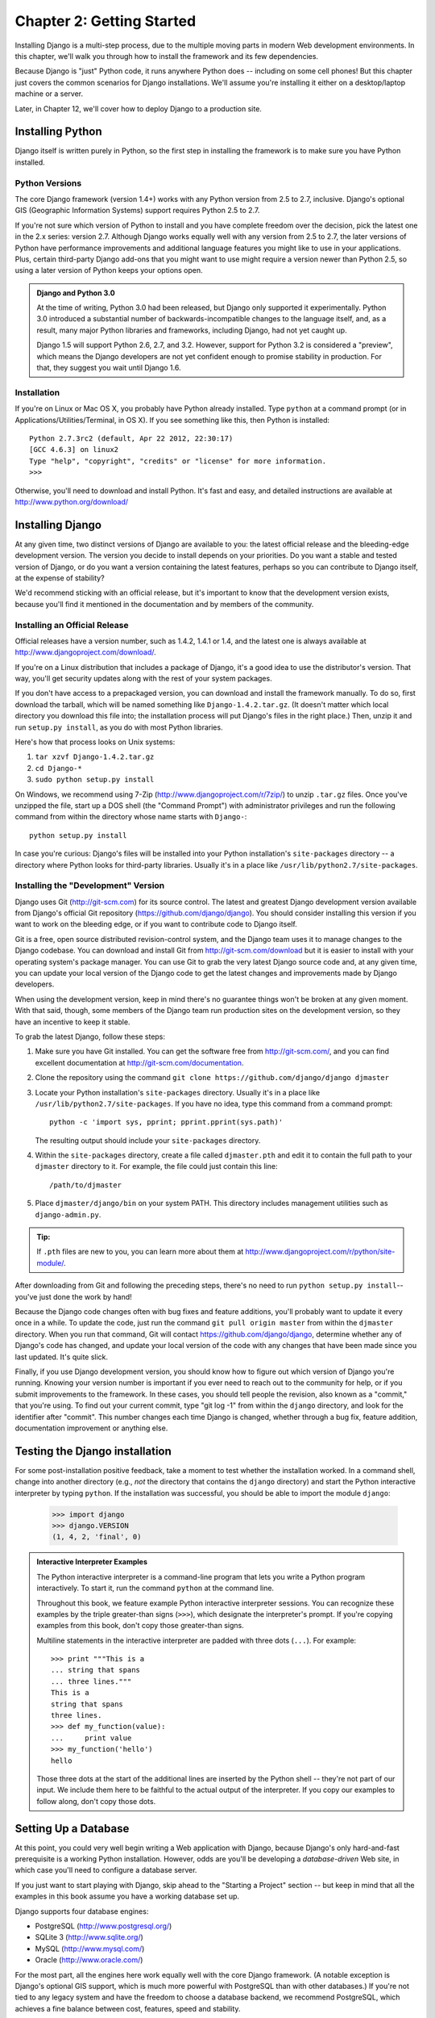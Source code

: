 ==========================
Chapter 2: Getting Started
==========================

Installing Django is a multi-step process, due to the multiple moving parts in
modern Web development environments. In this chapter, we'll walk you through
how to install the framework and its few dependencies.

Because Django is "just" Python code, it runs anywhere Python does -- including
on some cell phones! But this chapter just covers the common scenarios for
Django installations. We'll assume you're installing it either on a
desktop/laptop machine or a server.

Later, in Chapter 12, we'll cover how to deploy Django to a production site.

Installing Python
=================

Django itself is written purely in Python, so the first step in installing the
framework is to make sure you have Python installed.

Python Versions
---------------

The core Django framework (version 1.4+) works with any Python version from 2.5
to 2.7, inclusive. Django's optional GIS (Geographic Information Systems)
support requires Python 2.5 to 2.7.

If you're not sure which version of Python to install and you have complete
freedom over the decision, pick the latest one in the 2.x series: version 2.7.
Although Django works equally well with any version from 2.5 to 2.7, the later
versions of Python have performance improvements and additional language
features you might like to use in your applications. Plus, certain third-party
Django add-ons that you might want to use might require a version newer than
Python 2.5, so using a later version of Python keeps your options open.

.. admonition:: Django and Python 3.0

    At the time of writing, Python 3.0 had been released, but Django
    only supported it experimentally. Python 3.0 introduced a
    substantial number of backwards-incompatible changes to the
    language itself, and, as a result, many major Python libraries and
    frameworks, including Django, had not yet caught up.

    Django 1.5 will support Python 2.6, 2.7, and 3.2.  However,
    support for Python 3.2 is considered a "preview", which means the
    Django developers are not yet confident enough to promise
    stability in production.  For that, they suggest you wait until
    Django 1.6.

Installation
------------

If you're on Linux or Mac OS X, you probably have Python already installed.
Type ``python`` at a command prompt (or in Applications/Utilities/Terminal, in
OS X). If you see something like this, then Python is installed::

    Python 2.7.3rc2 (default, Apr 22 2012, 22:30:17)
    [GCC 4.6.3] on linux2
    Type "help", "copyright", "credits" or "license" for more information.
    >>>

Otherwise, you'll need to download and install Python. It's fast and easy, and
detailed instructions are available at http://www.python.org/download/

Installing Django
=================

At any given time, two distinct versions of Django are available to you: the
latest official release and the bleeding-edge development version. The version you
decide to install depends on your priorities. Do you want a stable and tested
version of Django, or do you want a version containing the latest features,
perhaps so you can contribute to Django itself, at the expense of stability?

We'd recommend sticking with an official release, but it's important to know
that the development version exists, because you'll find it mentioned
in the documentation and by members of the community.

Installing an Official Release
------------------------------

Official releases have a version number, such as 1.4.2, 1.4.1 or 1.4, and the latest
one is always available at http://www.djangoproject.com/download/.

If you're on a Linux distribution that includes a package of Django, it's a
good idea to use the distributor's version. That way, you'll get security
updates along with the rest of your system packages.

If you don't have access to a prepackaged version, you can download and install
the framework manually. To do so, first download the tarball, which will be
named something like ``Django-1.4.2.tar.gz``. (It doesn't matter which
local directory you download this file into; the installation process will put
Django's files in the right place.) Then, unzip it and run ``setup.py install``,
as you do with most Python libraries.

Here's how that process looks on Unix systems:

#. ``tar xzvf Django-1.4.2.tar.gz``
#. ``cd Django-*``
#. ``sudo python setup.py install``

On Windows, we recommend using 7-Zip (http://www.djangoproject.com/r/7zip/)
to unzip ``.tar.gz`` files. Once you've unzipped the file, start up a DOS
shell (the "Command Prompt") with administrator privileges and run the
following command from within the directory whose name starts with ``Django-``::

    python setup.py install

In case you're curious: Django's files will be installed into your Python
installation's ``site-packages`` directory -- a directory where Python looks
for third-party libraries. Usually it's in a place like
``/usr/lib/python2.7/site-packages``.

Installing the "Development" Version
------------------------------------

Django uses Git (http://git-scm.com) for its source control. The latest and
greatest Django development version available from Django's official Git
repository (https://github.com/django/django). You should consider installing
this version if you want to work on the bleeding edge, or if you want to
contribute code to Django itself.

Git is a free, open source distributed revision-control system, and the Django
team uses it to manage changes to the Django codebase. You can download and
install Git from http://git-scm.com/download but it is easier to install with
your operating system's package manager. You can use Git to grab the very latest
Django source code and, at any given time, you can update your local version of
the Django code to get the latest changes and improvements made by Django
developers.

When using the development version, keep in mind there's no guarantee things
won't be broken at any given moment. With that said, though, some members of the
Django team run production sites on the development version, so they have an
incentive to keep it stable.

To grab the latest Django, follow these steps:

#. Make sure you have Git installed. You can get the
   software free from http://git-scm.com/, and you can find
   excellent documentation at http://git-scm.com/documentation.

#. Clone the repository using the command ``git clone https://github.com/django/django djmaster``

#. Locate your Python installation's ``site-packages`` directory. Usually
   it's in a place like ``/usr/lib/python2.7/site-packages``. If you have
   no idea, type this command from a command prompt::

       python -c 'import sys, pprint; pprint.pprint(sys.path)'

   The resulting output should include your ``site-packages`` directory.

#. Within the ``site-packages`` directory, create a file called
   ``djmaster.pth`` and edit it to contain the full path to your ``djmaster``
   directory to it. For example, the file could just contain this line::

       /path/to/djmaster

#. Place ``djmaster/django/bin`` on your system PATH. This directory
   includes management utilities such as ``django-admin.py``.

.. admonition:: Tip:

    If ``.pth`` files are new to you, you can learn more about them at
    http://www.djangoproject.com/r/python/site-module/.

After downloading from Git and following the preceding steps, there's no
need to run ``python setup.py install``-- you've just done the work by hand!

Because the Django code changes often with bug fixes and feature additions,
you'll probably want to update it every once in a while. To update the code,
just run the command ``git pull origin master`` from within the ``djmaster``
directory. When you run that command, Git will contact
https://github.com/django/django, determine whether any of Django's code has
changed, and update your local version of the code with any changes that have
been made since you last updated. It's quite slick.

Finally, if you use Django development version, you should know how to figure
out which version of Django you're running. Knowing your version number is
important if you ever need to reach out to the community for help, or if you
submit improvements to the framework. In these cases, you should tell people the
revision, also known as a "commit," that you're using. To find out your current
commit, type "git log -1" from within the ``django`` directory, and look for the
identifier after "commit". This number changes each time Django is changed,
whether through a bug fix, feature addition, documentation improvement or
anything else.

Testing the Django installation
===============================

For some post-installation positive feedback, take a moment to test whether the
installation worked. In a command shell, change into another directory (e.g.,
*not* the directory that contains the ``django`` directory) and start the
Python interactive interpreter by typing ``python``. If the installation was
successful, you should be able to import the module ``django``:

    >>> import django
    >>> django.VERSION
    (1, 4, 2, 'final', 0)

.. admonition:: Interactive Interpreter Examples

    The Python interactive interpreter is a command-line program that lets you
    write a Python program interactively. To start it, run the command
    ``python`` at the command line.

    Throughout this book, we feature example Python interactive interpreter
    sessions. You can recognize these examples by the triple
    greater-than signs (``>>>``), which designate the interpreter's prompt. If
    you're copying examples from this book, don't copy those greater-than signs.

    Multiline statements in the interactive interpreter are padded with three
    dots (``...``). For example::

        >>> print """This is a
        ... string that spans
        ... three lines."""
        This is a
        string that spans
        three lines.
        >>> def my_function(value):
        ...     print value
        >>> my_function('hello')
        hello

    Those three dots at the start of the additional lines are inserted by the
    Python shell -- they're not part of our input. We include them here to be
    faithful to the actual output of the interpreter. If you copy our examples
    to follow along, don't copy those dots.

Setting Up a Database
=====================

At this point, you could very well begin writing a Web application with Django,
because Django's only hard-and-fast prerequisite is a working Python
installation. However, odds are you'll be developing a *database-driven* Web
site, in which case you'll need to configure a database server.

If you just want to start playing with Django, skip ahead to the
"Starting a Project" section -- but keep in mind that all the examples in this
book assume you have a working database set up.

Django supports four database engines:

* PostgreSQL (http://www.postgresql.org/)
* SQLite 3 (http://www.sqlite.org/)
* MySQL (http://www.mysql.com/)
* Oracle (http://www.oracle.com/)

For the most part, all the engines here work equally well with the core Django
framework. (A notable exception is Django's optional GIS support, which is much
more powerful with PostgreSQL than with other databases.) If you're not tied to
any legacy system and have the freedom to choose a database backend, we
recommend PostgreSQL, which achieves a fine balance between cost, features,
speed and stability.

Setting up the database is a two-step process:

* First, you'll need to install and configure the database server itself.
  This process is beyond the scope of this book, but each of the four
  database backends has rich documentation on its Web site. (If you're on
  a shared hosting provider, odds are that they've set this up for you
  already.)

* Second, you'll need to install the Python library for your particular
  database backend. This is a third-party bit of code that allows Python to
  interface with the database. We outline the specific, per-database
  requirements in the following sections.

If you're just playing around with Django and don't want to install a database
server, consider using SQLite. SQLite is unique in the list of supported
databases in that it doesn't require either of the above steps. It merely reads
and writes its data to a single file on your filesystem, and Python versions 2.5
and higher include built-in support for it.

On Windows, obtaining database driver binaries can be frustrating. If you're
eager to jump in, we recommend using Python 2.7 and its built-in support for
SQLite.

Using Django with PostgreSQL
----------------------------

If you're using PostgreSQL, you'll need to install either the ``psycopg`` or
``psycopg2`` package from http://www.djangoproject.com/r/python-pgsql/. We
recommend ``psycopg2``, as it's newer, more actively developed and can be
easier to install. Either way, take note of whether you're using version 1 or
2; you'll need this information later.

If you're using PostgreSQL on Windows, you can find precompiled binaries of
``psycopg`` at http://www.djangoproject.com/r/python-pgsql/windows/.

If you're on Linux, check whether your distribution's package-management
system offers a package called "python-psycopg2", "psycopg2-python",
"python-postgresql" or something similar.

Using Django with SQLite 3
--------------------------

You're in luck: no database-specific installation is required, because Python
ships with SQLite support. Skip ahead to the next section.

Using Django with MySQL
-----------------------

Django requires MySQL 4.0 or above. The 3.x versions don't support nested
subqueries and some other fairly standard SQL statements.

You'll also need to install the ``MySQLdb`` package from
http://www.djangoproject.com/r/python-mysql/.

If you're on Linux, check whether your distribution's package-management system
offers a package called "python-mysql", "python-mysqldb", "mysql-python" or
something similar.

Using Django with Oracle
------------------------

Django works with Oracle Database Server versions 9i and higher.

If you're using Oracle, you'll need to install the ``cx_Oracle`` library,
available at http://cx-oracle.sourceforge.net/. Use version 4.3.1 or higher, but
avoid version 5.0 due to a bug in that version of the driver.  Version 5.0.1
resolved the bug, however, so you can choose a higher version as well.

Using Django Without a Database
-------------------------------

As mentioned earlier, Django doesn't actually require a database. If you just
want to use it to serve dynamic pages that don't hit a database, that's
perfectly fine.

With that said, bear in mind that some of the extra tools bundled with Django
*do* require a database, so if you choose not to use a database, you'll miss
out on those features. (We highlight these features throughout this book.)

Starting a Project
==================

Once you've installed Python, Django and (optionally) your database
server/library, you can take the first step in developing a Django application
by creating a *project*.

A project is a collection of settings for an instance of Django, including
database configuration, Django-specific options and application-specific
settings.

If this is your first time using Django, you'll have to take care of some
initial setup. Create a new directory to start working in, perhaps something
like ``/home/username/djcode/``.

.. admonition:: Where Should This Directory Live?

    If your background is in PHP, you're probably used to putting code under the
    Web server's document root (in a place such as ``/var/www``). With Django,
    you don't do that. It's not a good idea to put any of this Python code
    within your Web server's document root, because in doing so you risk the
    possibility that people will be able to view your raw source code over the
    Web. That's not good.

    Put your code in some directory **outside** of the document root.

Change into the directory you created, and run the command
``django-admin.py startproject mysite``. This will create a ``mysite``
directory in your current directory.

.. note::

    ``django-admin.py`` should be on your system path if you installed Django
    via its ``setup.py`` utility.

    If you're using the development version, you'll find ``django-admin.py`` in
    ``djmaster/django/bin``. Because you'll be using ``django-admin.py``
    often, consider adding it to your system path. On Unix, you can do so by
    symlinking from ``/usr/local/bin``, using a command such as ``sudo ln -s
    /path/to/django/bin/django-admin.py /usr/local/bin/django-admin.py``. On
    Windows, you'll need to update your ``PATH`` environment variable.

    If you installed Django from a packaged version for your Linux
    distribution, ``django-admin.py`` might be called ``django-admin`` instead.

If you see a "permission denied" message when running
``django-admin.py startproject``, you'll need to change the file's permissions.
To do this, navigate to the directory where ``django-admin.py`` is installed
(e.g., ``cd /usr/local/bin``) and run the command ``chmod +x django-admin.py``.

The ``startproject`` command creates a directory containing five files::

    mysite/
        manage.py
        mysite/
            __init__.py
            settings.py
            urls.py
            wsgi.py

.. note:: Doesn't match what you see?

    The default project layout recently changed. If you're seeing a
    "flat" layout (with no inner ``mysite/`` directory), you're probably using
    a version of Django that doesn't match this tutorial version. This book covers
    Django 1.4 and above, so if you're using an older version you probably want to
    consult Django's official documentation.

    The documentation for Django 1.X version is available at https://docs.djangoproject.com/en/1.X/.

These files are as follows:

* ``mysite/``: The outer ``mysite/`` directory is just a container for your project.
  Its name doesn't matter to Django; you can rename it to anything you like.

* ``manage.py``: A command-line utility that lets you interact with this
  Django project in various ways. Type ``python manage.py help`` to get a
  feel for what it can do. You should never have to edit this file; it's
  created in this directory purely for convenience.

* ``mysite/mysite/``: The inner ``mysite/`` directory is the actual Python package
  for your project. Its name is the Python package name you'll need to use to
  import anything inside it (e.g. ``import mysite.settings``).

* ``__init__.py``: A file required for Python to treat the ``mysite``
  directory as a package (i.e., a group of Python modules). It's an empty
  file, and generally you won't add anything to it.

* ``settings.py``: Settings/configuration for this Django project. Take a
  look at it to get an idea of the types of settings available, along with
  their default values.

* ``urls.py``: The URLs for this Django project. Think of this as the
  "table of contents" of your Django-powered site.

* ``wsgi.py``: An entry-point for WSGI-compatible webservers to serve your project.
  See How to deploy with WSGI (https://docs.djangoproject.com/en/1.4/howto/deployment/wsgi/) for more details.

Despite their small size, these files already constitute a working Django
application.

Running the Development Server
------------------------------

For some more post-installation positive feedback, let's run the Django
development server to see our barebones application in action.

The Django development server (also called the "runserver" after the command
that launches it) is a built-in, lightweight Web server you can use while
developing your site. It's included with Django so you can develop your site
rapidly, without having to deal with configuring your production server (e.g.,
Apache) until you're ready for production. The development server watches your
code and automatically reloads it, making it easy for you to change your code
without needing to restart anything.

To start the server, change into your project container directory (``cd mysite``),
if you haven't already, and run this command::

    python manage.py runserver

You'll see something like this::

    Validating models...
    0 errors found.

    Django version 1.4.2, using settings 'mysite.settings'
    Development server is running at http://127.0.0.1:8000/
    Quit the server with CONTROL-C.

This launches the server locally, on port 8000, accessible only to connections
from your own computer. Now that it's running, visit http://127.0.0.1:8000/
with your Web browser. You might see a different Django version depending on
which version of Django you have installed. You'll see a "Welcome to Django" page shaded in a
pleasant pastel blue. It worked!

One final, important note about the development server is worth mentioning
before proceeding. Although this server is convenient for development, resist
the temptation to use it in anything resembling a production environment. The
development server can handle only a single request at a time reliably, and it
has not gone through a security audit of any sort. When the time comes to
launch your site, see Chapter 12 for information on how to deploy Django.

.. admonition:: Changing the Development Server's Host or Port

    By default, the ``runserver`` command starts the development server on port
    8000, listening only for local connections. If you want to change the
    server's port, pass it as a command-line argument::

        python manage.py runserver 8080

    By specifying an IP address, you can tell the server to allow non-local
    connections. This is especially helpful if you'd like to share a
    development site with other members of your team. The IP address
    ``0.0.0.0`` tells the server to listen on any network interface::

        python manage.py runserver 0.0.0.0:8000

    When you've done this, other computers on your local network will be able
    to view your Django site by visiting your IP address in their Web browsers,
    e.g., http://192.168.1.103:8000/ . (Note that you'll have to consult your
    network settings to determine your IP address on the local network. Unix
    users, try running "ifconfig" in a command prompt to get this information.
    Windows users, try "ipconfig".)

What's Next?
============

Now that you have everything installed and the development server running,
you're ready to :doc:`learn the basics <chapter03>` of serving Web pages with Django.
